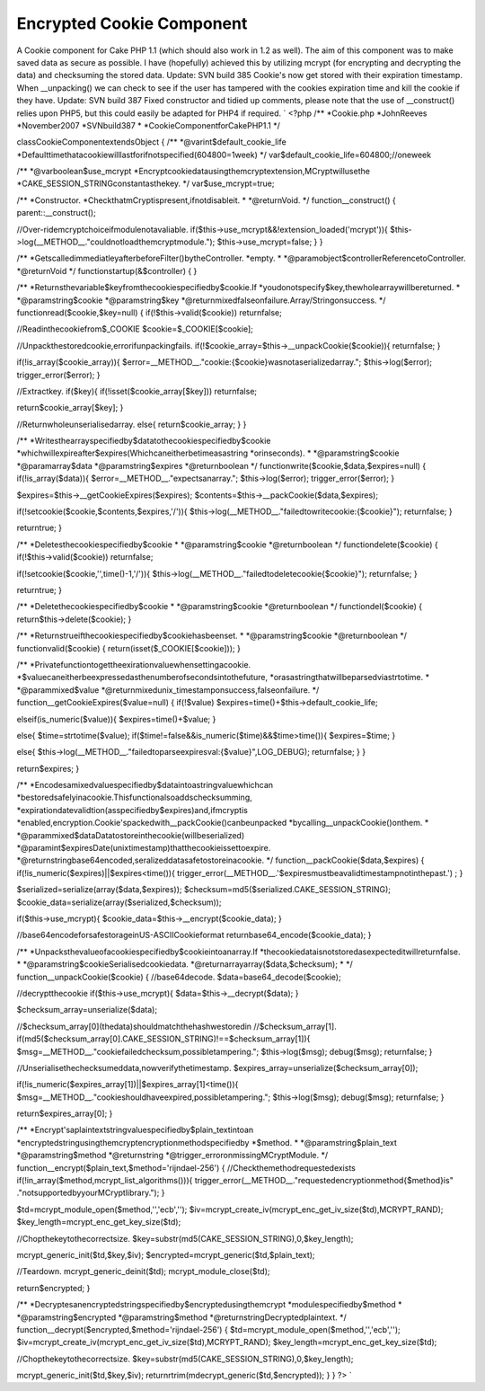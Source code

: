 Encrypted Cookie Component
==========================

A Cookie component for Cake PHP 1.1 (which should also work in 1.2 as
well). The aim of this component was to make saved data as secure as
possible. I have (hopefully) achieved this by utilizing mcrypt (for
encrypting and decrypting the data) and checksuming the stored data.
Update: SVN build 385 Cookie's now get stored with their expiration
timestamp. When __unpacking() we can check to see if the user has
tampered with the cookies expiration time and kill the cookie if they
have. Update: SVN build 387 Fixed constructor and tidied up comments,
please note that the use of __construct() relies upon PHP5, but this
could easily be adapted for PHP4 if required.
`
<?php
/**
*Cookie.php
*JohnReeves
*November2007
*SVNbuild387
*
*CookieComponentforCakePHP1.1
*/

classCookieComponentextendsObject
{
/**
*@varint$default_cookie_life
*Defaulttimethatacookiewilllastforifnotspecified(604800=1week)
*/
var$default_cookie_life=604800;//oneweek

/**
*@varboolean$use_mcrypt
*Encryptcookiedatausingthemcryptextension,MCryptwillusethe
*CAKE_SESSION_STRINGconstantasthekey.
*/
var$use_mcrypt=true;

/**
*Constructor.
*CheckthatmCryptispresent,ifnotdisableit.
*
*@returnVoid.
*/
function__construct()
{
parent::__construct();

//Over-ridemcryptchoiceifmodulenotavaliable.
if($this->use_mcrypt&&!extension_loaded('mcrypt')){
$this->log(__METHOD__."couldnotloadthemcryptmodule.");
$this->use_mcrypt=false;
}
}

/**
*GetscalledimmediatleyafterbeforeFilter()bytheController.
*empty.
*
*@paramobject$controllerReferencetoController.
*@returnVoid
*/
functionstartup(&$controller)
{
}

/**
*Returnsthevariable$keyfromthecookiespecifiedby$cookie.If
*youdonotspecify$key,thewholearraywillbereturned.
*
*@paramstring$cookie
*@paramstring$key
*@returnmixedfalseonfailure.Array/Stringonsuccess.
*/
functionread($cookie,$key=null)
{
if(!$this->valid($cookie))
returnfalse;

//Readinthecookiefrom$_COOKIE
$cookie=$_COOKIE[$cookie];

//Unpackthestoredcookie,errorifunpackingfails.
if(!$cookie_array=$this->__unpackCookie($cookie)){
returnfalse;
}

if(!is_array($cookie_array)){
$error=__METHOD__."cookie:{$cookie}wasnotaserializedarray.";
$this->log($error);
trigger_error($error);
}

//Extractkey.
if($key){
if(!isset($cookie_array[$key]))
returnfalse;

return$cookie_array[$key];
}

//Returnwholeunserialisedarray.
else{
return$cookie_array;
}
}

/**
*Writesthearrayspecifiedby$datatothecookiespecifiedby$cookie
*whichwillexpireafter$expires(Whichcaneitherbetimeasastring
*orinseconds).
*
*@paramstring$cookie
*@paramarray$data
*@paramstring$expires
*@returnboolean
*/
functionwrite($cookie,$data,$expires=null)
{
if(!is_array($data)){
$error=__METHOD__."expectsanarray.";
$this->log($error);
trigger_error($error);
}

$expires=$this->__getCookieExpires($expires);
$contents=$this->__packCookie($data,$expires);

if(!setcookie($cookie,$contents,$expires,'/')){
$this->log(__METHOD__."failedtowritecookie:{$cookie}");
returnfalse;
}

returntrue;
}

/**
*Deletesthecookiespecifiedby$cookie
*
*@paramstring$cookie
*@returnboolean
*/
functiondelete($cookie)
{
if(!$this->valid($cookie))
returnfalse;

if(!setcookie($cookie,'',time()-1,'/')){
$this->log(__METHOD__."failedtodeletecookie{$cookie}");
returnfalse;
}

returntrue;
}

/**
*Deletethecookiespecifiedby$cookie
*
*@paramstring$cookie
*@returnboolean
*/
functiondel($cookie)
{
return$this->delete($cookie);
}

/**
*Returnstrueifthecookiespecifiedby$cookiehasbeenset.
*
*@paramstring$cookie
*@returnboolean
*/
functionvalid($cookie)
{
return(isset($_COOKIE[$cookie]));
}

/**
*Privatefunctiontogettheexirationvaluewhensettingacookie.
*$valuecaneitherbeexpressedasthenumberofsecondsintothefuture,
*orasastringthatwillbeparsedviastrtotime.
*
*@parammixed$value
*@returnmixedunix_timestamponsuccess,falseonfailure.
*/
function__getCookieExpires($value=null)
{
if(!$value)
$expires=time()+$this->default_cookie_life;

elseif(is_numeric($value)){
$expires=time()+$value;
}

else{
$time=strtotime($value);
if($time!=false&&is_numeric($time)&&$time>time()){
$expires=$time;
}

else{
$this->log(__METHOD__."failedtoparseexpiresval:{$value}",LOG_DEBUG);
returnfalse;
}
}

return$expires;
}

/**
*Encodesamixedvaluespecifiedby$dataintoastringvaluewhichcan
*bestoredsafelyinacookie.Thisfunctionalsoaddschecksumming,
*expirationdatevalidtion(asspecifiedby$expires)and,ifmcryptis
*enabled,encryption.Cookie'spackedwith__packCookie()canbeunpacked
*bycalling__unpackCookie()onthem.
*
*@parammixed$dataDatatostoreinthecookie(willbeserialized)
*@paramint$expiresDate(unixtimestamp)thatthecookieissettoexpire.
*@returnstringbase64encoded,seralizeddatasafetostoreinacookie.
*/
function__packCookie($data,$expires)
{
if(!is_numeric($expires)||$expires<time()){
trigger_error(__METHOD__.'$expiresmustbeavalidtimestampnotinthepast.')
;
}

$serialized=serialize(array($data,$expires));
$checksum=md5($serialized.CAKE_SESSION_STRING);
$cookie_data=serialize(array($serialized,$checksum));

if($this->use_mcrypt){
$cookie_data=$this->__encrypt($cookie_data);
}

//base64encodeforsafestorageinUS-ASCIICookieformat
returnbase64_encode($cookie_data);
}

/**
*Unpacksthevalueofacookiespecifiedby$cookieintoanarray.If
*thecookiedataisnotstoredasexpecteditwillreturnfalse.
*
*@paramstring$cookieSerialisedcookiedata.
*@returnarrayarray($data,$checksum);
*
*/
function__unpackCookie($cookie)
{
//base64decode.
$data=base64_decode($cookie);

//decryptthecookie
if($this->use_mcrypt){
$data=$this->__decrypt($data);
}

$checksum_array=unserialize($data);

//$checksum_array[0](thedata)shouldmatchthehashwestoredin
//$checksum_array[1].
if(md5($checksum_array[0].CAKE_SESSION_STRING)!==$checksum_array[1]){
$msg=__METHOD__."cookiefailedchecksum,possibletampering.";
$this->log($msg);
debug($msg);
returnfalse;
}

//Unserialisethechecksumeddata,nowverifythetimestamp.
$expires_array=unserialize($checksum_array[0]);

if(!is_numeric($expires_array[1])||$expires_array[1]<time()){
$msg=__METHOD__."cookieshouldhaveexpired,possibletampering.";
$this->log($msg);
debug($msg);
returnfalse;
}

return$expires_array[0];
}

/**
*Encrypt'saplaintextstringvaluespecifiedby$plain_textintoan
*encryptedstringusingthemcryptencryptionmethodspecifiedby
*$method.
*
*@paramstring$plain_text
*@paramstring$method
*@returnstring
*@trigger_erroronmissingMCryptModule.
*/
function__encrypt($plain_text,$method='rijndael-256')
{
//Checkthemethodrequestedexists
if(!in_array($method,mcrypt_list_algorithms())){
trigger_error(__METHOD__."requestedencryptionmethod{$method}is"
."notsupportedbyyourMCryptlibrary.");
}

$td=mcrypt_module_open($method,'','ecb','');
$iv=mcrypt_create_iv(mcrypt_enc_get_iv_size($td),MCRYPT_RAND);
$key_length=mcrypt_enc_get_key_size($td);

//Chopthekeytothecorrectsize.
$key=substr(md5(CAKE_SESSION_STRING),0,$key_length);

mcrypt_generic_init($td,$key,$iv);
$encrypted=mcrypt_generic($td,$plain_text);

//Teardown.
mcrypt_generic_deinit($td);
mcrypt_module_close($td);

return$encrypted;
}

/**
*Decryptesanencryptedstringspecifiedby$encryptedusingthemcrypt
*modulespecifiedby$method
*
*@paramstring$encrypted
*@paramstring$method
*@returnstringDecryptedplaintext.
*/
function__decrypt($encrypted,$method='rijndael-256')
{
$td=mcrypt_module_open($method,'','ecb','');
$iv=mcrypt_create_iv(mcrypt_enc_get_iv_size($td),MCRYPT_RAND);
$key_length=mcrypt_enc_get_key_size($td);

//Chopthekeytothecorrectsize.
$key=substr(md5(CAKE_SESSION_STRING),0,$key_length);

mcrypt_generic_init($td,$key,$iv);
returnrtrim(mdecrypt_generic($td,$encrypted));
}
}
?>
`


.. author::
.. categories:: articles, components
.. tags:: php cake cakephp cookie encryp,Components

